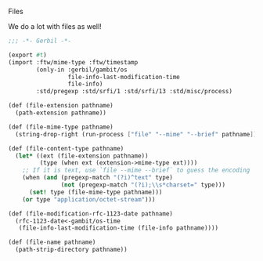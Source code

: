 Files

We do a lot with files as well!

#+BEGIN_SRC scheme :padline no :tangle "../ftw/file.ss"
  ;;; -*- Gerbil -*-

  (export #t)
  (import :ftw/mime-type :ftw/timestamp
          (only-in :gerbil/gambit/os
                   file-info-last-modification-time
                   file-info)
          :std/pregexp :std/srfi/1 :std/srfi/13 :std/misc/process)

  (def (file-extension pathname)
    (path-extension pathname))

  (def (file-mime-type pathname)
    (string-drop-right (run-process ["file" "--mime" "--brief" pathname]) 1))

  (def (file-content-type pathname)
    (let* ((ext (file-extension pathname))
           (type (when ext (extension->mime-type ext))))
      ;; If it is text, use `file --mime --brief` to guess the encoding
      (when (and (pregexp-match "(?i)^text" type)
                 (not (pregexp-match "(?i);\\s*charset=" type)))
        (set! type (file-mime-type pathname)))
      (or type "application/octet-stream")))

  (def (file-modification-rfc-1123-date pathname)
    (rfc-1123-date<-gambit/os-time
     (file-info-last-modification-time (file-info pathname))))

  (def (file-name pathname)
    (path-strip-directory pathname))
#+END_SRC
